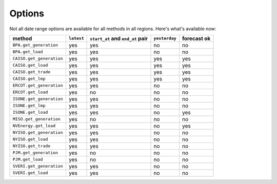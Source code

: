 Options
=======

Not all date range options are available for all methods in all regions.
Here's what's available now:

======================== ========== =================================== ============== ============
method                   ``latest``   ``start_at`` and ``end_at`` pair   ``yesterday`` forecast ok
======================== ========== =================================== ============== ============
``BPA.get_generation``    yes         yes                                no            no
``BPA.get_load``          yes         yes                                no            no
``CAISO.get_generation``  yes         yes                                yes           yes
``CAISO.get_load``        yes         yes                                yes           yes
``CAISO.get_trade``       yes         yes                                yes           yes
``CAISO.get_lmp``         yes         yes                                yes           yes
``ERCOT.get_generation``  yes         yes                                no            no
``ERCOT.get_load``        yes         no                                 no            no
``ISONE.get_generation``  yes         yes                                no            no
``ISONE.get_lmp`` 	      yes         yes                                no            no
``ISONE.get_load`` 	      yes         yes                                no            yes
``MISO.get_generation``   yes         no                                 no            no
``NVEnergy.get_load``     yes         yes                                no            yes
``NYISO.get_generation``  yes         yes                                no            no
``NYISO.get_load``        yes         yes                                no            no
``NYISO.get_trade``       yes         yes                                no            no
``PJM.get_generation``    yes         no                                 no            no
``PJM.get_load``          yes         no                                 no            no
``SVERI.get_generation``  yes         yes                                no            no
``SVERI.get_load``        yes         yes                                no            no
======================== ========== =================================== ============== ============

